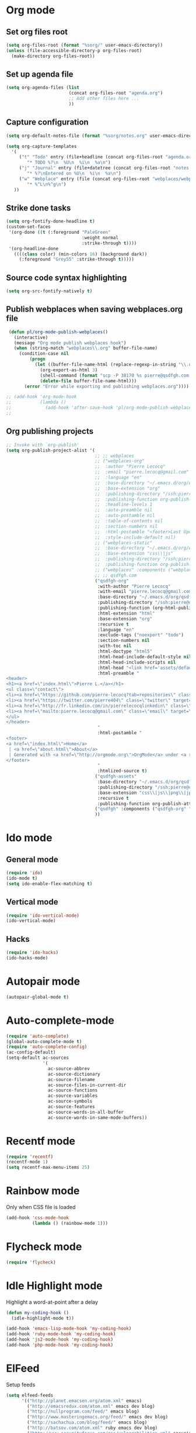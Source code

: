 # Modes config file

* Org mode

** Set org files root
#+begin_src emacs-lisp
(setq org-files-root (format "%sorg/" user-emacs-directory))
(unless (file-accessible-directory-p org-files-root)
  (make-directory org-files-root))
#+end_src

** Set up agenda file

#+begin_src emacs-lisp
(setq org-agenda-files (list
                        (concat org-files-root "agenda.org")
                        ;; Add other files here ...
                        ))
#+end_src

** Capture configuration

#+begin_src emacs-lisp
(setq org-default-notes-file (format "%sorg/notes.org" user-emacs-directory))

(setq org-capture-templates
  '(
     ("t" "Todo" entry (file+headline (concat org-files-root "agenda.org") "Tasks")
        "* TODO %?\n  %U\n  %i\n  %a\n")
     ("j" "Journal" entry (file+datetree (concat org-files-root "notes.org"))
        "* %?\nEntered on %U\n  %i\n  %a\n")
     ("w" "Webplace" entry (file (concat org-files-root "webplaces/webplaces.org"))
        "* %^L\n%^g\n")
   ))
#+end_src

** Strike done tasks

#+begin_src emacs-lisp
(setq org-fontify-done-headline t)
(custom-set-faces
 '(org-done ((t (:foreground "PaleGreen"
                             :weight normal
                             :strike-through t))))
 '(org-headline-done
   ((((class color) (min-colors 16) (background dark))
     (:foreground "Grey55" :strike-through t)))))
#+end_src

** Source code syntax highlighting

#+begin_src emacs-lisp
(setq org-src-fontify-natively t)
#+end_src

** Publish webplaces when saving webplaces.org file

#+begin_src emacs-lisp
 (defun pl/org-mode-publish-webplaces()
   (interactive)
   (message "Org mode publish webplaces hook")
   (when (string-match "webplaces\\.org" buffer-file-name)
     (condition-case nil
         (progn
           (let ((buffer-file-name-html (replace-regexp-in-string "\\.org$" ".html" buffer-file-name)))
             (org-export-as-html 3)
             (shell-command (format "scp -P 38170 %s pierre@qsdfgh.com:/home/www/www/" buffer-file-name-html))
             (delete-file buffer-file-name-html)))
       (error "Error while exporting and publishing webplaces.org"))))

;; (add-hook 'org-mode-hook
;;           (lambda ()
;;             (add-hook 'after-save-hook 'pl/org-mode-publish-webplaces nil 'make-it-local)))
;;

#+end_src

** Org publishing projects

#+begin_src emacs-lisp
;; Invoke with `org-publish'
(setq org-publish-project-alist '(
                                  ;; ;; webplaces
                                  ;; ("webplaces-org"
                                  ;;  :author "Pierre Lecocq"
                                  ;;  :email "pierre.lecocq@gmail.com"
                                  ;;  :language "en"
                                  ;;  :base-directory "~/.emacs.d/org/webplaces/"
                                  ;;  :base-extension "org"
                                  ;;  :publishing-directory "/ssh:pierre@qsdfgh.com#38170:/home/www/www/webplaces/"
                                  ;;  :publishing-function org-publish-org-to-html
                                  ;;  :headline-levels 1
                                  ;;  :auto-preamble nil
                                  ;;  :auto-postamble nil
                                  ;;  :table-of-contents nil
                                  ;;  :section-numbers nil
                                  ;;  :html-postamble "<footer>Last Updated: %d. Author: %a. Created by Org-Mode in Emacs.</footer>"
                                  ;;  :style-include-default nil)
                                  ;; ("webplaces-static"
                                  ;;  :base-directory "~/.emacs.d/org/webplaces/"
                                  ;;  :base-extension "css\\|js"
                                  ;;  :publishing-directory "/ssh:pierre@qsdfgh.com#38170:/home/www/www/webplaces/"
                                  ;;  :publishing-function org-publish-attachment)
                                  ;; ("webplaces" :components ("webplaces-org" "webplaces-static"))
                                  ;; ;; qsdfgh.com
                                  ("qsdfgh-org"
                                   :with-author "Pierre Lecocq"
                                   :with-email "pierre.lecocq@gmail.com"
                                   :base-directory "~/.emacs.d/org/qsdfgh.com/"
                                   :publishing-directory "/ssh:pierre@qsdfgh.com#38170:/home/www/www/"
                                   :publishing-function (org-html-publish-to-html)
                                   :html-extension "html"
                                   :base-extension "org"
                                   :recursive t
                                   :language "en"
                                   :exclude-tags ("noexport" "todo")
                                   :section-numbers nil
                                   :with-toc nil
                                   :html-doctype "html5"
                                   :html-head-include-default-style nil
                                   :html-head-include-scripts nil
                                   :html-head "<link href='assets/default.css' rel='stylesheet' type='text/css' />"
                                   :html-preamble "
<header>
<h1><a href=\"index.html\">Pierre L.</a></h1>
<ul class=\"contact\">
<li><a href=\"https://github.com/pierre-lecocq?tab=repositories\" class=\"github\" target=\"_blank\"></a></li>
<li><a href=\"https://twitter.com/pierre404\" class=\"twitter\" target=\"_blank\"></a></li>
<li><a href=\"http://fr.linkedin.com/in/pierrelecocqlinkedin\" class=\"linkedin\" target=\"_blank\"></a></li>
<li><a href=\"mailto:pierre.lecocq@gmail.com\" class=\"email\" target=\"_blank\"></a></li>
</ul>
</header>
                                   "
                                   :html-postamble "
<footer>
<a href=\"index.html\">Home</a>
 | <a href=\"about.html\">About</a>
 | Generated with <a href=\"http://orgmode.org\">OrgMode</a> under <a rel=\"license\" href=\"http://creativecommons.org/licenses/by-sa/3.0/deed.en_US\">Creative Commons License</a>
</footer>
                                   "
                                   :htmlized-source t)
                                  ("qsdfgh-assets"
                                   :base-directory "~/.emacs.d/org/qsdfgh.com/assets/"
                                   :publishing-directory "/ssh:pierre@qsdfgh.com#38170:/home/www/www/assets/"
                                   :base-extension "css\\|js\\|png\\|jpg\\|gif\\|pdf\\|mp3\\|ogg\\|swf"
                                   :recursive t
                                   :publishing-function org-publish-attachment)
                                  ("qsdfgh" :components ("qsdfgh-org" "qsdfgh-assets"))
                                  ))
#+end_src

* Ido mode

** General mode

#+begin_src emacs-lisp
(require 'ido)
(ido-mode t)
(setq ido-enable-flex-matching t)
#+end_src

** Vertical mode

#+begin_src emacs-lisp
(require 'ido-vertical-mode)
(ido-vertical-mode)
#+end_src

** Hacks

#+begin_src emacs-lisp
(require 'ido-hacks)
(ido-hacks-mode)
#+end_src

* Autopair mode

#+begin_src emacs-lisp
(autopair-global-mode t)
#+end_src

* Auto-complete-mode

#+begin_src emacs-lisp
(require 'auto-complete)
(global-auto-complete-mode t)
(require 'auto-complete-config)
(ac-config-default)
(setq-default ac-sources
              '(
                ac-source-abbrev
                ac-source-dictionary
                ac-source-filename
                ac-source-files-in-current-dir
                ac-source-functions
                ac-source-variables
                ac-source-symbols
                ac-source-features
                ac-source-words-in-all-buffer
                ac-source-words-in-same-mode-buffers))
#+end_src

* Recentf mode

#+begin_src emacs-lisp
(require 'recentf)
(recentf-mode 1)
(setq recentf-max-menu-items 25)
#+end_src

* Rainbow mode

Only when CSS file is loaded

#+begin_src emacs-lisp
(add-hook 'css-mode-hook
          (lambda () (rainbow-mode 1)))
#+end_src

* Flycheck mode

#+begin_src emacs-lisp
(require 'flycheck)
#+end_src

* Idle Highlight mode

Highlight a word-at-point after a delay

#+begin_src emacs-lisp
(defun my-coding-hook ()
  (idle-highlight-mode t))

(add-hook 'emacs-lisp-mode-hook 'my-coding-hook)
(add-hook 'ruby-mode-hook 'my-coding-hook)
(add-hook 'js2-mode-hook 'my-coding-hook)
(add-hook 'php-mode-hook 'my-coding-hook)
#+end_src

* ElFeed

Setup feeds

#+begin_src emacs-lisp
(setq elfeed-feeds
      '(("http://planet.emacsen.org/atom.xml" emacs)
        ("http://emacsredux.com/atom.xml" emacs dev blog)
        ("http://nullprogram.com/feed/" emacs blog)
        ("http://www.masteringemacs.org/feed/" emacs dev blog)
        ("http://sachachua.com/blog/feed/" emacs blog)
        ("http://batsov.com/atom.xml" ruby emacs dev blog)
        ("http://www.securityfocus.com/rss/vulnerabilities.xml" security)
        ("http://planet.debian.org/rss20.xml" system linux debian)
        ("http://www.reddit.com/r/debian.rss" system linux debian)
        ("http://www.reddit.com/r/emacs.rss" emacs)
        ("http://www.reddit.com/r/netsec.rss" security)
        ("https://www.schneier.com/blog/atom.xml" security blog)
        ("http://www.reddit.com/r/linux.rss" system linux)
        ("http://www.reddit.com/r/ruby.rss" ruby dev)
        ("https://www.ruby-lang.org/en/feeds/news.rss" ruby dev)
        ("http://devblog.avdi.org/feed/" ruby dev blog)
        ("http://feeds.feedburner.com/codinghorror?format=xml" dev blog)
        "http://xkcd.com/rss.xml"))
#+end_src

* Emms

Emms configuration that I use only for listening to streams (via =emms-streams=) or single file (via =emms-play-file=)

#+begin_src emacs-lisp
(require 'emms-setup)
(emms-standard)
(emms-default-players)

(setq emms-info-asynchronously nil)
(setq emms-playlist-buffer-name "*Music*")
(setq emms-stream-bookmarks-file "~/.emacs.d/emms-streams")

;; Add flv and ogv
(define-emms-simple-player mplayer '(file url)
      (regexp-opt '(".ogg" ".mp3" ".wav" ".mpg" ".mpeg" ".wmv" ".wma"
                    ".mov" ".avi" ".divx" ".ogm" ".asf" ".mkv" "http://" "mms://"
                    ".rm" ".rmvb" ".mp4" ".flac" ".vob" ".m4a" ".flv" ".ogv" ".pls"))
      "mplayer" "-slave" "-quiet" "-really-quiet" "-fullscreen")
#+end_src
